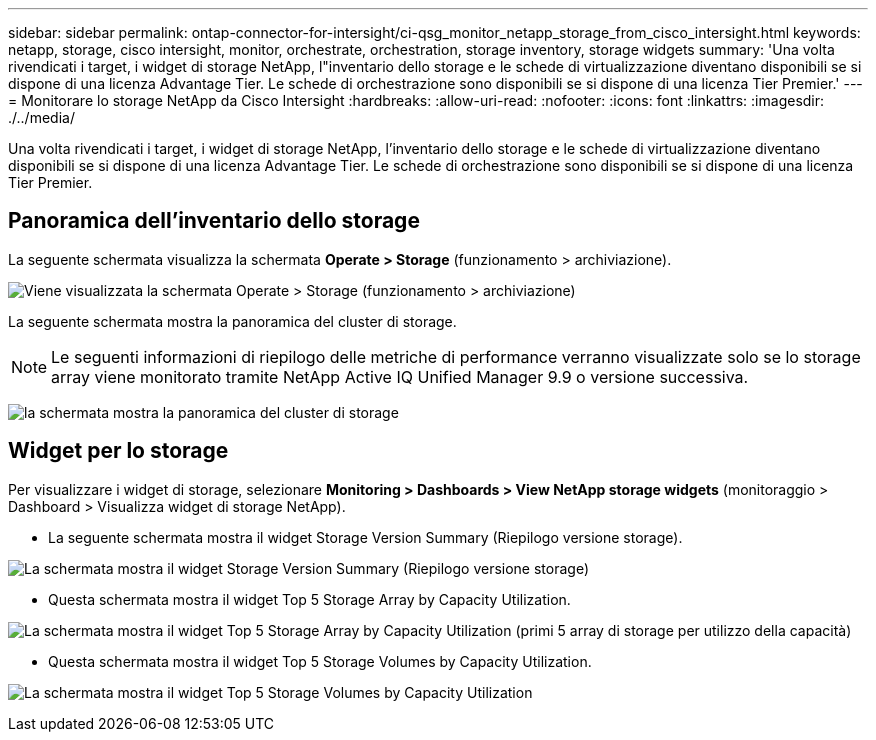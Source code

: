---
sidebar: sidebar 
permalink: ontap-connector-for-intersight/ci-qsg_monitor_netapp_storage_from_cisco_intersight.html 
keywords: netapp, storage, cisco intersight, monitor, orchestrate, orchestration, storage inventory, storage widgets 
summary: 'Una volta rivendicati i target, i widget di storage NetApp, l"inventario dello storage e le schede di virtualizzazione diventano disponibili se si dispone di una licenza Advantage Tier. Le schede di orchestrazione sono disponibili se si dispone di una licenza Tier Premier.' 
---
= Monitorare lo storage NetApp da Cisco Intersight
:hardbreaks:
:allow-uri-read: 
:nofooter: 
:icons: font
:linkattrs: 
:imagesdir: ./../media/


[role="lead"]
Una volta rivendicati i target, i widget di storage NetApp, l'inventario dello storage e le schede di virtualizzazione diventano disponibili se si dispone di una licenza Advantage Tier. Le schede di orchestrazione sono disponibili se si dispone di una licenza Tier Premier.



== Panoramica dell'inventario dello storage

La seguente schermata visualizza la schermata *Operate > Storage* (funzionamento > archiviazione).

image:ci-qsg_image9.png["Viene visualizzata la schermata Operate > Storage (funzionamento > archiviazione)"]

La seguente schermata mostra la panoramica del cluster di storage.


NOTE: Le seguenti informazioni di riepilogo delle metriche di performance verranno visualizzate solo se lo storage array viene monitorato tramite NetApp Active IQ Unified Manager 9.9 o versione successiva.

image:ci-qsg_image10.png["la schermata mostra la panoramica del cluster di storage"]



== Widget per lo storage

Per visualizzare i widget di storage, selezionare *Monitoring > Dashboards > View NetApp storage widgets* (monitoraggio > Dashboard > Visualizza widget di storage NetApp).

* La seguente schermata mostra il widget Storage Version Summary (Riepilogo versione storage).


image:ci-qsg_image11.jpg["La schermata mostra il widget Storage Version Summary (Riepilogo versione storage)"]

* Questa schermata mostra il widget Top 5 Storage Array by Capacity Utilization.


image:ci-qsg_image12.png["La schermata mostra il widget Top 5 Storage Array by Capacity Utilization (primi 5 array di storage per utilizzo della capacità)"]

* Questa schermata mostra il widget Top 5 Storage Volumes by Capacity Utilization.


image:ci-qsg_image13.png["La schermata mostra il widget Top 5 Storage Volumes by Capacity Utilization"]
